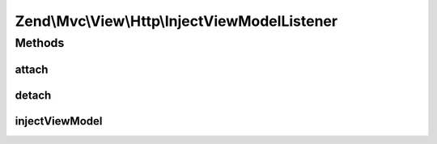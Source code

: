 .. Mvc/View/Http/InjectViewModelListener.php generated using docpx on 01/30/13 03:32am


Zend\\Mvc\\View\\Http\\InjectViewModelListener
==============================================

Methods
+++++++

attach
------

.. function:: attach()


    Attach listeners

    :param Events: 

    :rtype: void 



detach
------

.. function:: detach()


    Detach listeners

    :param Events: 

    :rtype: void 



injectViewModel
---------------

.. function:: injectViewModel()


    Insert the view model into the event
    
    Inspects the MVC result; if it's a view model, it then either (a) adds
    it as a child to the default, composed view model, or (b) replaces it
    if the result is marked as terminable.

    :param MvcEvent: 

    :rtype: void 



